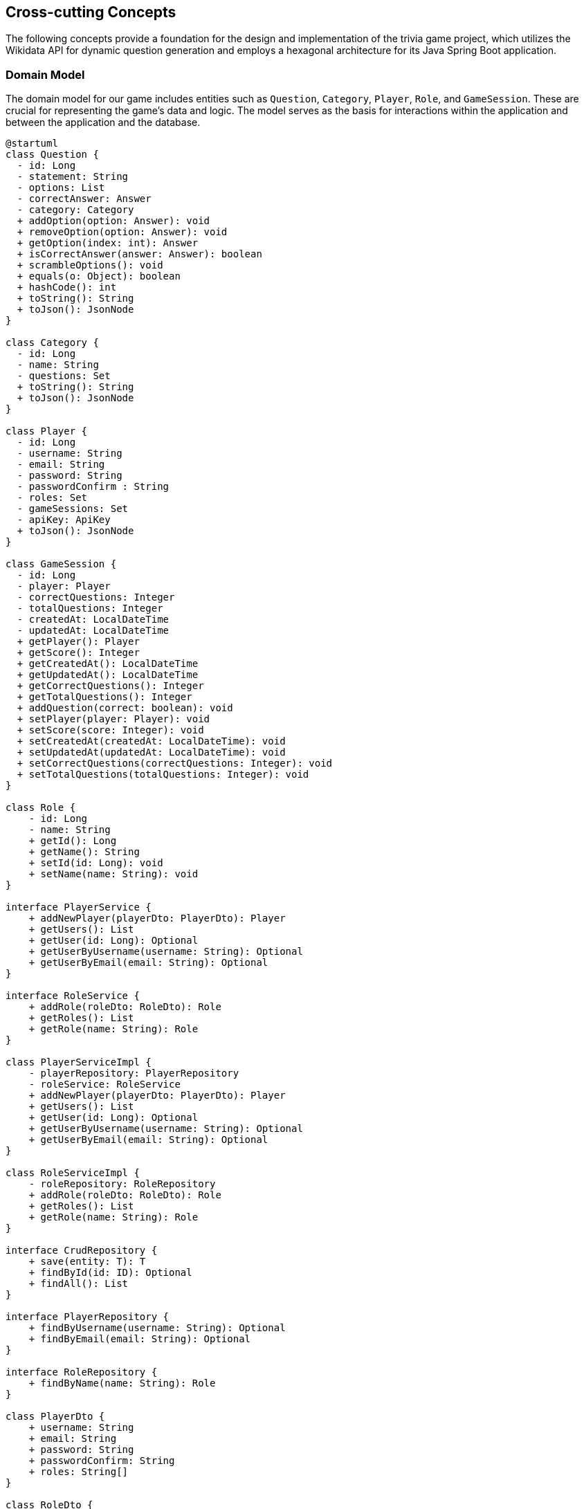 ifndef::imagesdir[:imagesdir: ../images]

[[section-concepts]]
== Cross-cutting Concepts

The following concepts provide a foundation for the design and implementation of the trivia game project, which utilizes the Wikidata API for dynamic question generation and employs a hexagonal architecture for its Java Spring Boot application.

=== Domain Model

The domain model for our game includes entities such as `Question`, `Category`, `Player`, `Role`, and `GameSession`. These are crucial for representing the game's data and logic. The model serves as the basis for interactions within the application and between the application and the database.


[plantuml, domain-model, svg, subs="attributes", subs="methods"]
----
@startuml
class Question {
  - id: Long
  - statement: String
  - options: List<Answer>
  - correctAnswer: Answer
  - category: Category
  + addOption(option: Answer): void
  + removeOption(option: Answer): void
  + getOption(index: int): Answer
  + isCorrectAnswer(answer: Answer): boolean
  + scrambleOptions(): void
  + equals(o: Object): boolean
  + hashCode(): int
  + toString(): String
  + toJson(): JsonNode
}

class Category {
  - id: Long
  - name: String
  - questions: Set<Question>
  + toString(): String
  + toJson(): JsonNode
}

class Player {
  - id: Long
  - username: String
  - email: String
  - password: String
  - passwordConfirm : String
  - roles: Set<Role>
  - gameSessions: Set<GameSession>
  - apiKey: ApiKey
  + toJson(): JsonNode
}

class GameSession {
  - id: Long
  - player: Player
  - correctQuestions: Integer
  - totalQuestions: Integer
  - createdAt: LocalDateTime
  - updatedAt: LocalDateTime
  + getPlayer(): Player
  + getScore(): Integer
  + getCreatedAt(): LocalDateTime
  + getUpdatedAt(): LocalDateTime
  + getCorrectQuestions(): Integer
  + getTotalQuestions(): Integer
  + addQuestion(correct: boolean): void
  + setPlayer(player: Player): void
  + setScore(score: Integer): void
  + setCreatedAt(createdAt: LocalDateTime): void
  + setUpdatedAt(updatedAt: LocalDateTime): void
  + setCorrectQuestions(correctQuestions: Integer): void
  + setTotalQuestions(totalQuestions: Integer): void
}

class Role {
    - id: Long
    - name: String
    + getId(): Long
    + getName(): String
    + setId(id: Long): void
    + setName(name: String): void
}

interface PlayerService {
    + addNewPlayer(playerDto: PlayerDto): Player
    + getUsers(): List<Player>
    + getUser(id: Long): Optional<Player>
    + getUserByUsername(username: String): Optional<Player>
    + getUserByEmail(email: String): Optional<Player>
}

interface RoleService {
    + addRole(roleDto: RoleDto): Role
    + getRoles(): List<Role>
    + getRole(name: String): Role
}

class PlayerServiceImpl {
    - playerRepository: PlayerRepository
    - roleService: RoleService
    + addNewPlayer(playerDto: PlayerDto): Player
    + getUsers(): List<Player>
    + getUser(id: Long): Optional<Player>
    + getUserByUsername(username: String): Optional<Player>
    + getUserByEmail(email: String): Optional<Player>
}

class RoleServiceImpl {
    - roleRepository: RoleRepository
    + addRole(roleDto: RoleDto): Role
    + getRoles(): List<Role>
    + getRole(name: String): Role
}

interface CrudRepository {
    + save(entity: T): T
    + findById(id: ID): Optional<T>
    + findAll(): List<T>
}

interface PlayerRepository {
    + findByUsername(username: String): Optional<Player>
    + findByEmail(email: String): Optional<Player>
}

interface RoleRepository {
    + findByName(name: String): Role
}

class PlayerDto {
    + username: String
    + email: String
    + password: String
    + passwordConfirm: String
    + roles: String[]
}

class RoleDto {
    + name: String
}

Question "1" *- "1" Category
GameSession "*" *-- "1" Player
Role "*" - "*" Player
PlayerService <|.. PlayerServiceImpl
RoleService <|.. RoleServiceImpl
PlayerService ..> Player
RoleService ..> Role
PlayerService ..> PlayerDto
PlayerServiceImpl ..> PlayerRepository
RoleServiceImpl .> RoleRepository
RoleService ..> RoleDto
PlayerRepository --|> CrudRepository
RoleRepository -|> CrudRepository
@enduml
----

[plantuml, domain-model-2, svg]
----
@startuml
class WiqEs04bApplication {
    + main(args: String[]): void
}
class CustomErrorController {
   + error(model: Model, webRequest: HttpServletRequest): String
}

class HomeController {
    + home(model: Model): String
}

class PlayersController {
    + showRegistrationForm(model: Model): String
    + registerUserAccount(user: PlayerDto, result: BindingResult, model: Model): String
    + showLoginForm(model: Model, error: String, session: HttpSession): String
    + home(model: Model, principal: Principal): String
}

class SecurityConfig {
    + passwordEncoder(): PasswordEncoder
    + filterChain(http: HttpSecurity): SecurityFilterChain
    + configureGlobal(auth: AuthenticationManagerBuilder): void
    + isAuthenticated(): boolean
}

class CustomAuthenticationFailureHandler {
    + onAuthenticationFailure(request: HttpServletRequest, response: HttpServletResponse, exception: AuthenticationException): void
}

@enduml
----

=== Hexagonal Architecture

Our application is structured using hexagonal architecture principles, which prioritize the separation of core logic from peripheral concerns like user interface and external API interactions.

.Explanation:
This architecture facilitates the creation of a flexible and maintainable codebase. It allows for easy adaptation to changes in external services or user interface technologies without impacting the application's core logic.

=== Java Persistence API (JPA) for Data Management

We use JPA for data persistence to abstract and handle all database operations, allowing for a more streamlined and object-oriented approach to data handling.

.Explanation:
JPA enables us to map our domain objects to the database schema with ease, providing a clear layer of abstraction that simplifies data persistence and retrieval while ensuring our application remains agnostic of the underlying database technology.

=== Logging with Slf4j and System.out

For monitoring runtime behavior and troubleshooting, the project utilizes Slf4j, bundled with Sprint Boot, and System.out for logging. While Slf4j offers more sophisticated logging capabilities, System.out is used for straightforward, immediate console output.

.Explanation:
Slf4j is configured to capture various levels of output, which can be directed to multiple destinations such as console, files, or even remote logging servers. For simplicity and immediacy during development or less complex deployment scenarios, System.out is employed for logging output directly to the console.

=== Security

Security is a key concern, ensuring that user data and game integrity are protected. We implement standard security practices at various levels within the application

.Explanation:
This includes securing the web layer with Spring Security, encrypting sensitive data, and protecting against common web vulnerabilities.

=== Performance Optimization

Performance optimization is considered in all aspects of the application, from the efficient design of the domain model to the configuration of the persistence layer.

.Explanation:
We ensure that database interactions are efficient through JPA's caching and lazy loading. Queries are optimized to fetch only the necessary data, minimizing response times and resource utilization.

=== Continuous Integration and Continuous Deployment (CI/CD)

The project adheres to CI/CD practices, facilitating automated testing, building, and deployment processes which contribute to the robustness and reliability of the application.

.Explanation:
Our CI/CD pipeline automates the process of integrating code changes, building the application, running tests, and deploying the Dockerized application, ensuring consistent and reliable delivery of updates.

=== Scalability

Designing for scalability, the application can accommodate an increasing number of users and interactions without performance degradation.
.Explanation:
Scalable solutions such as Docker containers allow the application to be deployed in a distributed environment, where resources can be adjusted based on demand.